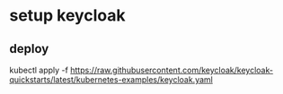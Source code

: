 * setup keycloak
** deploy
kubectl apply -f https://raw.githubusercontent.com/keycloak/keycloak-quickstarts/latest/kubernetes-examples/keycloak.yaml
